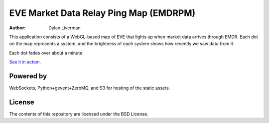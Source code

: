 EVE Market Data Relay Ping Map (EMDRPM)
=======================================

:Author: Dylan Liverman

This application consists of a WebGL-based map of EVE that lights up when
market data arrives through EMDR. Each dot on the map represents a system,
and the brightness of each system shows how recently we saw data from it.

Each dot fades over about a minute.

`See it in action`_.

.. _See it in action: http://map.eve-emdr.com/

Powered by
----------

WebSockets, Python+gevent+ZeroMQ, and S3 for hosting of the static assets.

License
-------

The contents of this repository are licensed under the BSD License.